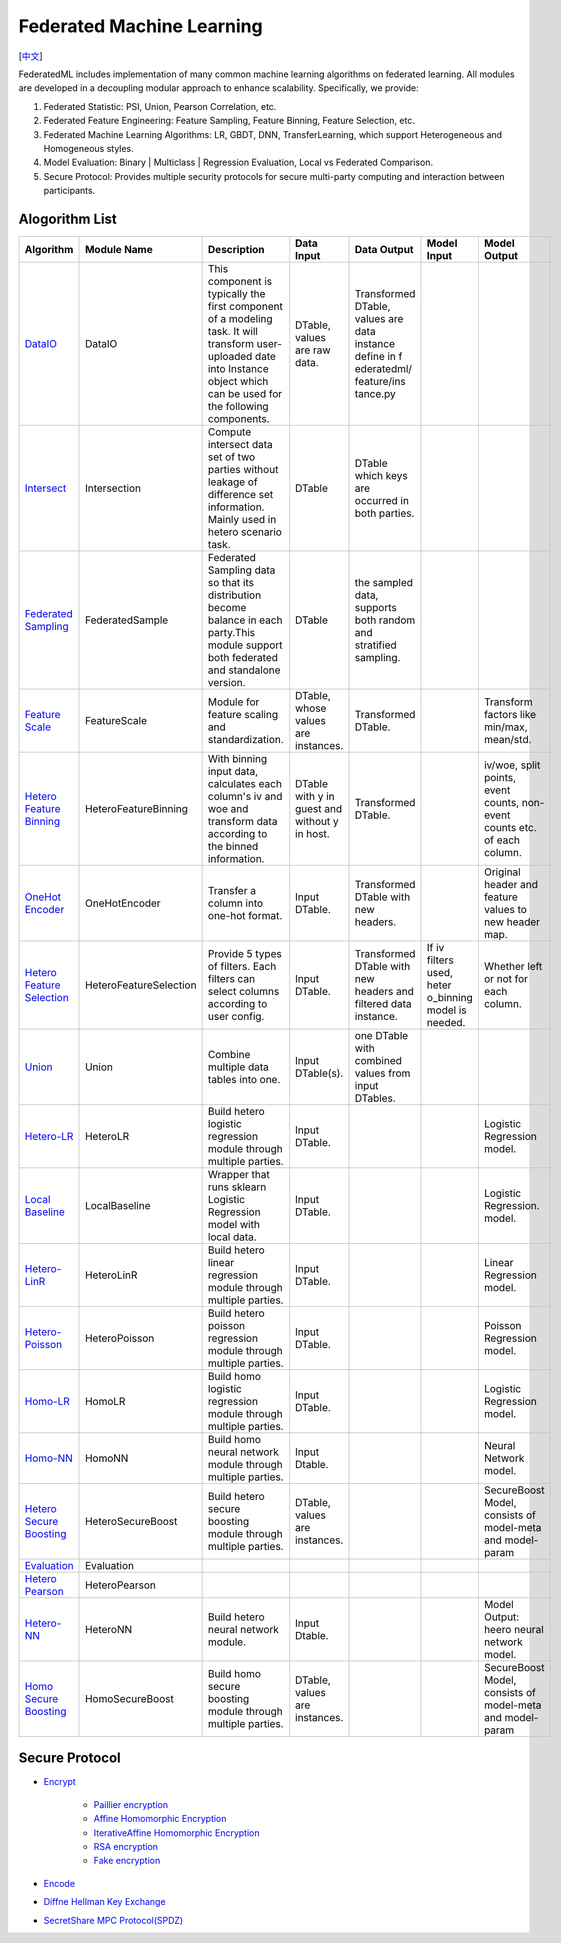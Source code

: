 Federated Machine Learning
==========================
[`中文`_]

.. _中文: README_zh.rst

FederatedML includes implementation of many common machine learning algorithms on federated learning. All modules are developed in a decoupling modular approach to enhance scalability. Specifically, we provide:

1. Federated Statistic: PSI, Union, Pearson Correlation, etc.

2. Federated Feature Engineering: Feature Sampling, Feature Binning, Feature Selection, etc.

3. Federated Machine Learning Algorithms: LR, GBDT, DNN, TransferLearning, which support Heterogeneous and Homogeneous styles.

4. Model Evaluation: Binary | Multiclass | Regression Evaluation, Local vs Federated Comparison.

5. Secure Protocol: Provides multiple security protocols for secure multi-party computing and interaction between participants.

.. image:: ../doc/images/federatedml_structure.png
   :width: 800
   :align: center
   :alt: federatedml structure


Alogorithm List
---------------


+------------------------------+---------------------------+-----------------------+------------+----------------+-------------+--------------+
| Algorithm                    | Module Name               | Description           | Data Input | Data Output    | Model Input | Model Output |
+==============================+===========================+=======================+============+================+=============+==============+
| `DataIO`_                    | DataIO                    | This component is     | DTable,    | Transformed    |             |              |
|                              |                           | typically the first   | values are | DTable, values |             |              |
|                              |                           | component of a        | raw data.  | are data       |             |              |
|                              |                           | modeling task. It     |            | instance       |             |              |
|                              |                           | will transform user-  |            | define in f    |             |              |
|                              |                           | uploaded date into    |            | ederatedml/    |             |              |
|                              |                           | Instance object which |            | feature/ins    |             |              |
|                              |                           | can be used for the   |            | tance.py       |             |              |
|                              |                           | following components. |            |                |             |              |
+------------------------------+---------------------------+-----------------------+------------+----------------+-------------+--------------+
| `Intersect`_                 | Intersection              | Compute intersect     | DTable     | DTable which   |             |              |
|                              |                           | data set of two       |            | keys are       |             |              |
|                              |                           | parties without       |            | occurred in    |             |              |
|                              |                           | leakage of difference |            | both parties.  |             |              |
|                              |                           | set information.      |            |                |             |              |
|                              |                           | Mainly used in hetero |            |                |             |              |
|                              |                           | scenario task.        |            |                |             |              |
+------------------------------+---------------------------+-----------------------+------------+----------------+-------------+--------------+
| `Federated Sampling`_        | FederatedSample           | Federated Sampling    | DTable     | the sampled    |             |              |
|                              |                           | data so that its      |            | data, supports |             |              |
|                              |                           | distribution become   |            | both random    |             |              |
|                              |                           | balance in each       |            | and stratified |             |              |
|                              |                           | party.This module     |            | sampling.      |             |              |
|                              |                           | support both          |            |                |             |              |
|                              |                           | federated and         |            |                |             |              |
|                              |                           | standalone version.   |            |                |             |              |
+------------------------------+---------------------------+-----------------------+------------+----------------+-------------+--------------+
| `Feature Scale`_             | FeatureScale              | Module for feature    | DTable,    | Transformed    |             | Transform    |
|                              |                           | scaling and           | whose      | DTable.        |             | factors like |
|                              |                           | standardization.      | values are |                |             | min/max,     |
|                              |                           |                       | instances. |                |             | mean/std.    |
+------------------------------+---------------------------+-----------------------+------------+----------------+-------------+--------------+
| `Hetero Feature Binning`_    | HeteroFeatureBinning      | With binning input    | DTable     | Transformed    |             | iv/woe,      |
|                              |                           | data, calculates each | with y in  | DTable.        |             | split        |
|                              |                           | column's iv and woe   | guest and  |                |             | points,      |
|                              |                           | and transform data    | without y  |                |             | event        |
|                              |                           | according to the      | in host.   |                |             | counts, non- |
|                              |                           | binned information.   |            |                |             | event counts |
|                              |                           |                       |            |                |             | etc. of each |
|                              |                           |                       |            |                |             | column.      |
+------------------------------+---------------------------+-----------------------+------------+----------------+-------------+--------------+
| `OneHot Encoder`_            | OneHotEncoder             | Transfer a column     | Input      | Transformed    |             | Original     |
|                              |                           | into one-hot format.  | DTable.    | DTable with    |             | header and   |
|                              |                           |                       |            | new headers.   |             | feature      |
|                              |                           |                       |            |                |             | values to    |
|                              |                           |                       |            |                |             | new header   |
|                              |                           |                       |            |                |             | map.         |
+------------------------------+---------------------------+-----------------------+------------+----------------+-------------+--------------+
| `Hetero Feature Selection`_  | HeteroFeatureSelection    | Provide 5 types of    | Input      | Transformed    | If iv       | Whether left |
|                              |                           | filters. Each filters | DTable.    | DTable with    | filters     | or not for   |
|                              |                           | can select columns    |            | new headers    | used, heter | each column. |
|                              |                           | according to user     |            | and filtered   | o_binning   |              |
|                              |                           | config.               |            | data instance. | model is    |              |
|                              |                           |                       |            |                | needed.     |              |
+------------------------------+---------------------------+-----------------------+------------+----------------+-------------+--------------+
| `Union`_                     | Union                     | Combine multiple data | Input      | one DTable     |             |              |
|                              |                           | tables into one.      | DTable(s). | with combined  |             |              |
|                              |                           |                       |            | values from    |             |              |
|                              |                           |                       |            | input DTables. |             |              |
+------------------------------+---------------------------+-----------------------+------------+----------------+-------------+--------------+
| `Hetero-LR`_                 | HeteroLR                  | Build hetero logistic | Input      |                |             | Logistic     |
|                              |                           | regression module     | DTable.    |                |             | Regression   |
|                              |                           | through multiple      |            |                |             | model.       |
|                              |                           | parties.              |            |                |             |              |
+------------------------------+---------------------------+-----------------------+------------+----------------+-------------+--------------+
| `Local Baseline`_            | LocalBaseline             | Wrapper that runs     | Input      |                |             | Logistic     |
|                              |                           | sklearn Logistic      | DTable.    |                |             | Regression.  |
|                              |                           | Regression model with |            |                |             | model.       |
|                              |                           | local data.           |            |                |             |              |
+------------------------------+---------------------------+-----------------------+------------+----------------+-------------+--------------+
| `Hetero-LinR`_               | HeteroLinR                | Build hetero linear   | Input      | \              | \           | Linear       |
|                              |                           | regression module     | DTable.    |                |             | Regression   |
|                              |                           | through multiple      |            |                |             | model.       |
|                              |                           | parties.              |            |                |             |              |
+------------------------------+---------------------------+-----------------------+------------+----------------+-------------+--------------+
| `Hetero-Poisson`_            | HeteroPoisson             | Build hetero poisson  | Input      | \              | \           | Poisson      |
|                              |                           | regression module     | DTable.    |                |             | Regression   |
|                              |                           | through multiple      |            |                |             | model.       |
|                              |                           | parties.              |            |                |             |              |
+------------------------------+---------------------------+-----------------------+------------+----------------+-------------+--------------+
| `Homo-LR`_                   | HomoLR                    | Build homo logistic   | Input      | \              | \           | Logistic     |
|                              |                           | regression module     | DTable.    |                |             | Regression   |
|                              |                           | through multiple      |            |                |             | model.       |
|                              |                           | parties.              |            |                |             |              |
+------------------------------+---------------------------+-----------------------+------------+----------------+-------------+--------------+
| `Homo-NN`_                   | HomoNN                    | Build homo neural     | Input      | \              | \           | Neural       |
|                              |                           | network module        | Dtable.    |                |             | Network      |
|                              |                           | through multiple      |            |                |             | model.       |
|                              |                           | parties.              |            |                |             |              |
+------------------------------+---------------------------+-----------------------+------------+----------------+-------------+--------------+
| `Hetero Secure Boosting`_    | HeteroSecureBoost         | Build hetero secure   | DTable,    | \              | \           | SecureBoost  |
|                              |                           | boosting module       | values are |                |             | Model,       |
|                              |                           | through multiple      | instances. |                |             | consists of  |
|                              |                           | parties.              |            |                |             | model-meta   |
|                              |                           |                       |            |                |             | and model-   |
|                              |                           |                       |            |                |             | param        |
+------------------------------+---------------------------+-----------------------+------------+----------------+-------------+--------------+
| `Evaluation`_                | Evaluation                |                       |            |                |             |              |
+------------------------------+---------------------------+-----------------------+------------+----------------+-------------+--------------+
| `Hetero Pearson`_            | HeteroPearson             |                       |            |                |             |              |
+------------------------------+---------------------------+-----------------------+------------+----------------+-------------+--------------+
| `Hetero-NN`_                 | HeteroNN                  | Build hetero neural   | Input      | \              | \           | Model        |
|                              |                           | network module.       | Dtable.    |                |             | Output:      |
|                              |                           |                       |            |                |             | heero neural |
|                              |                           |                       |            |                |             | network      |
|                              |                           |                       |            |                |             | model.       |
+------------------------------+---------------------------+-----------------------+------------+----------------+-------------+--------------+
| `Homo Secure Boosting`_      | HomoSecureBoost           | Build homo secure     | DTable,    | \              | \           | SecureBoost  |
|                              |                           | boosting module       | values are |                |             | Model,       |
|                              |                           | through multiple      | instances. |                |             | consists of  |
|                              |                           | parties.              |            |                |             | model-meta   |
|                              |                           |                       |            |                |             | and model-   |
|                              |                           |                       |            |                |             | param        |
+------------------------------+---------------------------+-----------------------+------------+----------------+-------------+--------------+




.. _DataIO: util/README.rst
.. _Intersect: statistic/intersect/README.rst
.. _Federated Sampling: feature/README.rst
.. _Feature Scale: feature/README.rst
.. _Hetero Feature Binning: feature/README.rst
.. _OneHot Encoder: feature/README.rst
.. _Hetero Feature Selection: feature/README.rst
.. _Union: statistic/union/README.rst
.. _Hetero-LR: linear_model/logistic_regression/README.rst
.. _Local Baseline: local_baseline/README.rst
.. _Hetero-LinR: linear_model/linear_regression/README.rst
.. _Hetero-Poisson: linear_model/poisson_regression/README.rst
.. _Homo-LR: linear_model/logistic_regression/README.rst
.. _Homo-NN: nn/homo_nn/README.rst
.. _Hetero Secure Boosting: tree/README.rst
.. _Evaluation: evaluation/README.rst
.. _Hetero Pearson: statistic/correlation/README.rst
.. _Hetero-NN: nn/hetero_nn/README.rst
.. _Homo Secure Boosting: tree/README.rst



Secure Protocol
---------------

* `Encrypt`_

   - `Paillier encryption`_
   - `Affine Homomorphic Encryption`_
   - `IterativeAffine Homomorphic Encryption`_
   - `RSA encryption`_
   - `Fake encryption`_

* `Encode`_

* `Diffne Hellman Key Exchange`_

* `SecretShare MPC Protocol(SPDZ)`_


.. _Encrypt: secureprotol/README.rst#encrypt
.. _Paillier encryption: secureprotol/README.rst#paillier-encryption
.. _Affine Homomorphic Encryption: secureprotol/README.rst#affine-homomorphic-encryption
.. _IterativeAffine Homomorphic Encryption: secureprotol/README.rst#iterativeaffine-homomorphic-encryption
.. _RSA encryption: secureprotol/README.rst#rst-encryption
.. _Fake encryption: secureprotol/README.rst#fake-encryption
.. _Encode: secureprotol/README.rst#encode
.. _Diffne Hellman Key Exchange: secureprotol/README.rst#diffne-hellman-key-exchange
.. _SecretShare MPC Protocol(SPDZ): secureprotol/README.rst#secretshare-mpc-protocol-spdz
